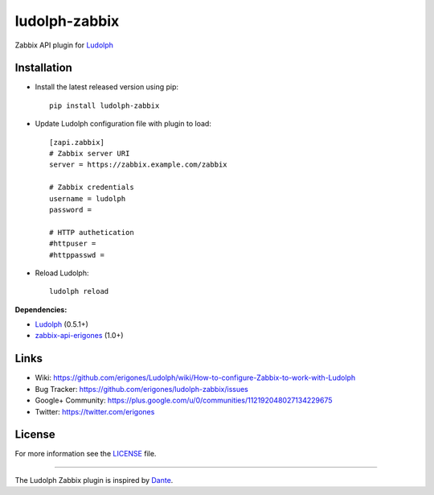 ludolph-zabbix
##############

Zabbix API plugin for `Ludolph <https://github.com/erigones/Ludolph>`_

.. image:: https://badge.fury.io/py/ludolph-zabbix.png
    :target: http://badge.fury.io/py/ludolph-zabbix


Installation
------------

- Install the latest released version using pip::

    pip install ludolph-zabbix

- Update Ludolph configuration file with plugin to load::

    [zapi.zabbix]
    # Zabbix server URI
    server = https://zabbix.example.com/zabbix

    # Zabbix credentials
    username = ludolph
    password =

    # HTTP authetication
    #httpuser =
    #httppasswd =

- Reload Ludolph::

    ludolph reload


**Dependencies:**

- `Ludolph <https://github.com/erigones/Ludolph>`_ (0.5.1+)
- `zabbix-api-erigones <https://github.com/erigones/zabbix-api/>`_ (1.0+)


Links
-----

- Wiki: https://github.com/erigones/Ludolph/wiki/How-to-configure-Zabbix-to-work-with-Ludolph
- Bug Tracker: https://github.com/erigones/ludolph-zabbix/issues
- Google+ Community: https://plus.google.com/u/0/communities/112192048027134229675
- Twitter: https://twitter.com/erigones


License
-------

For more information see the `LICENSE <https://github.com/erigones/ludolph-zabbix/blob/master/LICENSE>`_ file.

####

The Ludolph Zabbix plugin is inspired by `Dante <http://www.digmia.com>`_.
